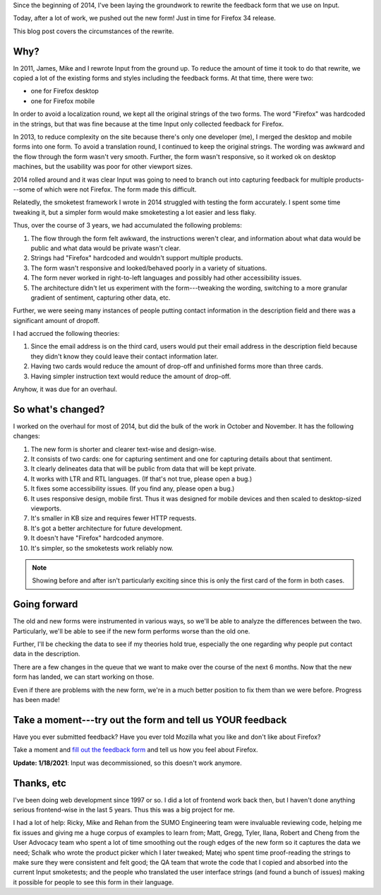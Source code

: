 .. title: Input: New feedback form
.. slug: input_new_form_2014
.. date: 2014-11-26 16:20
.. tags: mozilla, work, input, story


Since the beginning of 2014, I've been laying the groundwork to rewrite
the feedback form that we use on Input.

Today, after a lot of work, we pushed out the new form! Just in time for
Firefox 34 release.

This blog post covers the circumstances of the rewrite.


Why?
====

In 2011, James, Mike and I rewrote Input from the ground up. To reduce the
amount of time it took to do that rewrite, we copied a lot of the existing
forms and styles including the feedback forms. At that time, there were two:

* one for Firefox desktop
* one for Firefox mobile

In order to avoid a localization round, we kept all the original strings of the
two forms. The word "Firefox" was hardcoded in the strings, but that was fine
because at the time Input only collected feedback for Firefox.

In 2013, to reduce complexity on the site because there's only one developer
(me), I merged the desktop and mobile forms into one form. To avoid a
translation round, I continued to keep the original strings. The wording was
awkward and the flow through the form wasn't very smooth. Further, the form
wasn't responsive, so it worked ok on desktop machines, but the usability
was poor for other viewport sizes.

2014 rolled around and it was clear Input was going to need to branch
out into capturing feedback for multiple products---some of which were
not Firefox. The form made this difficult.

Relatedly, the smoketest framework I wrote in 2014 struggled with
testing the form accurately. I spent some time tweaking it, but a
simpler form would make smoketesting a lot easier and less flaky.

Thus, over the course of 3 years, we had accumulated the following
problems:

1. The flow through the form felt awkward, the instructions weren't clear,
   and information about what data would be public and what data would be
   private wasn't clear.
2. Strings had "Firefox" hardcoded and wouldn't support multiple
   products.
3. The form wasn't responsive and looked/behaved poorly in a variety of
   situations.
4. The form never worked in right-to-left languages and possibly had
   other accessibility issues.
5. The architecture didn't let us experiment with the form---tweaking
   the wording, switching to a more granular gradient of sentiment,
   capturing other data, etc.

Further, we were seeing many instances of people putting contact
information in the description field and there was a significant
amount of dropoff.

I had accrued the following theories:

1. Since the email address is on the third card, users would put
   their email address in the description field because they didn't
   know they could leave their contact information later.
2. Having two cards would reduce the amount of drop-off and unfinished
   forms more than three cards.
3. Having simpler instruction text would reduce the amount of drop-off.

Anyhow, it was due for an overhaul.


So what's changed?
==================

I worked on the overhaul for most of 2014, but did the bulk
of the work in October and November. It has the following changes:

1. The new form is shorter and clearer text-wise and design-wise.
2. It consists of two cards: one for capturing sentiment and one for
   capturing details about that sentiment.
3. It clearly delineates data that will be public from data
   that will be kept private.
4. It works with LTR and RTL languages. (If that's not true, please
   open a bug.)
5. It fixes some accessibility issues. (If you find any, please open
   a bug.)
6. It uses responsive design, mobile first. Thus it was designed for
   mobile devices and then scaled to desktop-sized viewports.
7. It's smaller in KB size and requires fewer HTTP requests.
8. It's got a better architecture for future development.
9. It doesn't have "Firefox" hardcoded anymore.
10. It's simpler, so the smoketests work reliably now.


.. thumbnail:: /images/input_form_before.png

   The old Input feedback form.


.. thumbnail:: /images/input_form_after.png

   The new Input feedback form.


.. Note::

   Showing before and after isn't particularly exciting since this is only the
   first card of the form in both cases.


Going forward
=============

The old and new forms were instrumented in various ways, so we'll be
able to analyze the differences between the two. Particularly, we'll be
able to see if the new form performs worse than the old one.

Further, I'll be checking the data to see if my theories hold true,
especially the one regarding why people put contact data in the
description.

There are a few changes in the queue that we want to make over the
course of the next 6 months. Now that the new form has landed, we can
start working on those.

Even if there are problems with the new form, we're in a much better
position to fix them than we were before. Progress has been made!


Take a moment---try out the form and tell us YOUR feedback
==========================================================

Have you ever submitted feedback? Have you ever told Mozilla what you
like and don't like about Firefox?

Take a moment and `fill out the feedback form
<https://input.mozilla.org/feedback/?utm_campaign=willkgnewform2014>`_
and tell us how you feel about Firefox.

**Update: 1/18/2021**: Input was decommissioned, so this doesn't work anymore.


Thanks, etc
===========

I've been doing web development since 1997 or so. I did a lot of
frontend work back then, but I haven't done anything serious
frontend-wise in the last 5 years. Thus this was a big project for
me.

I had a lot of help: Ricky, Mike and Rehan from the SUMO Engineering
team were invaluable reviewing code, helping me fix issues and giving
me a huge corpus of examples to learn from;
Matt, Gregg, Tyler, Ilana, Robert and Cheng from the User Advocacy
team who spent a lot of time smoothing out the rough edges of the new
form so it captures the data we need;
Schalk who wrote the product picker which I later tweaked;
Matej who spent time proof-reading the strings to make sure they were
consistent and felt good;
the QA team that wrote the code that I copied and absorbed into
the current Input smoketests;
and the people who translated the user interface strings (and found a
bunch of issues) making it possible for people to see this form in
their language.
